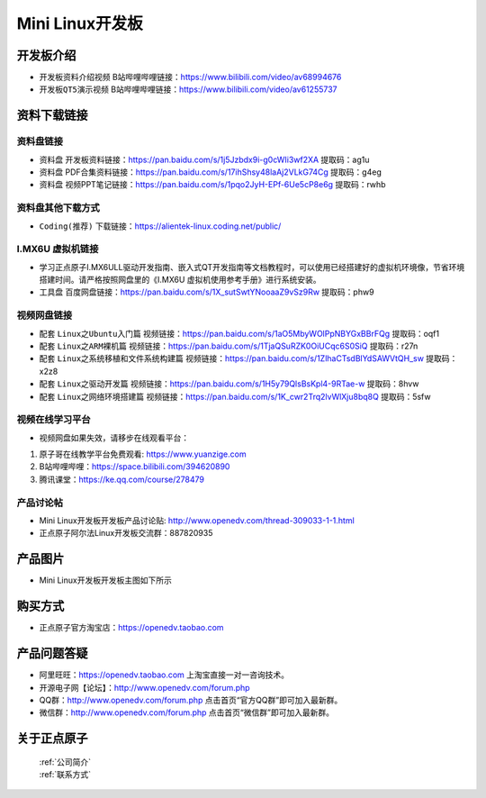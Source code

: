 
Mini Linux开发板
=======================

开发板介绍
----------

- ``开发板资料介绍视频`` B站哔哩哔哩链接：https://www.bilibili.com/video/av68994676  

- ``开发板QT5演示视频`` B站哔哩哔哩链接：https://www.bilibili.com/video/av61255737  

资料下载链接
------------

资料盘链接
^^^^^^^^^^^

- ``资料盘`` 开发板资料链接：https://pan.baidu.com/s/1j5Jzbdx9i-g0cWIi3wf2XA  提取码：ag1u

- ``资料盘`` PDF合集资料链接：https://pan.baidu.com/s/17ihShsy48laAj2VLkG74Cg  提取码：g4eg

- ``资料盘`` 视频PPT笔记链接：https://pan.baidu.com/s/1pqo2JyH-EPf-6Ue5cP8e6g 提取码：rwhb


资料盘其他下载方式
^^^^^^^^^^^

- ``Coding(推荐)`` 下载链接：https://alientek-linux.coding.net/public/



I.MX6U 虚拟机链接
^^^^^^^^^^^

- 学习正点原子I.MX6ULL驱动开发指南、嵌入式QT开发指南等文档教程时，可以使用已经搭建好的虚拟机环境像，节省环境搭建时间。请严格按照网盘里的《I.MX6U 虚拟机使用参考手册》进行系统安装。

- ``工具盘`` 百度网盘链接：https://pan.baidu.com/s/1X_sutSwtYNooaaZ9vSz9Rw  提取码：phw9

视频网盘链接
^^^^^^^^^^^

-  配套 ``Linux之Ubuntu入门篇`` 视频链接：https://pan.baidu.com/s/1aO5MbyWOlPpNBYGxBBrFQg 提取码：oqf1

-  配套 ``Linux之ARM裸机篇`` 视频链接：https://pan.baidu.com/s/1TjaQSuRZK0OiUCqc6S0SiQ  提取码：r27n  

-  配套 ``Linux之系统移植和文件系统构建篇`` 视频链接：https://pan.baidu.com/s/1ZlhaCTsdBlYdSAWVtQH_sw  提取码：x2z8

-  配套 ``Linux之驱动开发篇`` 视频链接：https://pan.baidu.com/s/1H5y79QlsBsKpl4-9RTae-w 提取码：8hvw
 
-  配套 ``Linux之网络环境搭建篇`` 视频链接：https://pan.baidu.com/s/1K_cwr2Trq2lvWlXju8bq8Q 提取码：5sfw

视频在线学习平台
^^^^^^^^^^^^^^^^^

- 视频网盘如果失效，请移步在线观看平台：

1. 原子哥在线教学平台免费观看: https://www.yuanzige.com
#. B站哔哩哔哩：https://space.bilibili.com/394620890
#. 腾讯课堂：https://ke.qq.com/course/278479
   
   
产品讨论帖
^^^^^^^^^^^^^^^^^

- Mini Linux开发板开发板产品讨论贴: http://www.openedv.com/thread-309033-1-1.html
  
- 正点原子阿尔法Linux开发板交流群：887820935


产品图片
--------

- Mini Linux开发板开发板主图如下所示

.. _pic_major_imx6ull_boardmi:

.. figure:: media/imx6ull/imx6ull_boardmi.png



购买方式
-------- 

- 正点原子官方淘宝店：https://openedv.taobao.com 




产品问题答疑
------------

- 阿里旺旺：https://openedv.taobao.com 上淘宝直接一对一咨询技术。  
- 开源电子网【论坛】：http://www.openedv.com/forum.php 
- QQ群：http://www.openedv.com/forum.php   点击首页“官方QQ群”即可加入最新群。 
- 微信群：http://www.openedv.com/forum.php 点击首页“微信群”即可加入最新群。
  


关于正点原子  
-----------------

 | :ref:`公司简介` 
 | :ref:`联系方式`







